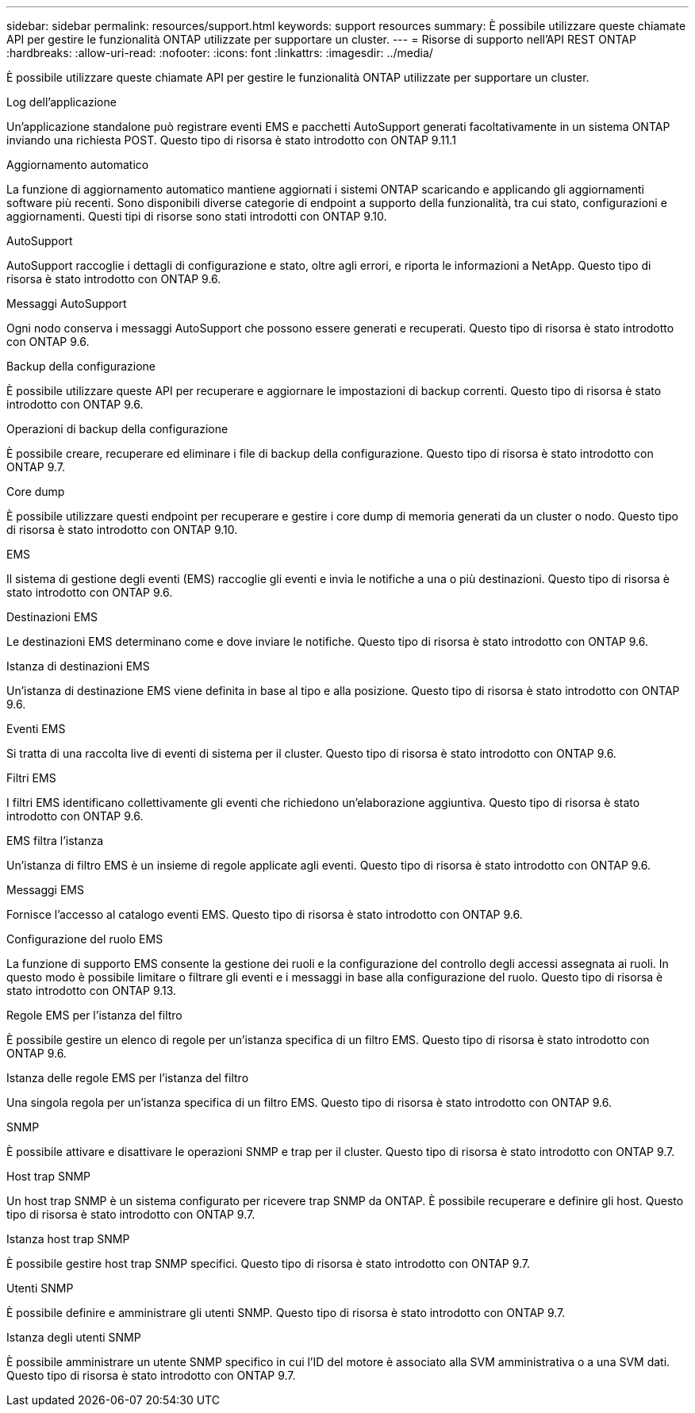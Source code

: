 ---
sidebar: sidebar 
permalink: resources/support.html 
keywords: support resources 
summary: È possibile utilizzare queste chiamate API per gestire le funzionalità ONTAP utilizzate per supportare un cluster. 
---
= Risorse di supporto nell'API REST ONTAP
:hardbreaks:
:allow-uri-read: 
:nofooter: 
:icons: font
:linkattrs: 
:imagesdir: ../media/


[role="lead"]
È possibile utilizzare queste chiamate API per gestire le funzionalità ONTAP utilizzate per supportare un cluster.

.Log dell'applicazione
Un'applicazione standalone può registrare eventi EMS e pacchetti AutoSupport generati facoltativamente in un sistema ONTAP inviando una richiesta POST. Questo tipo di risorsa è stato introdotto con ONTAP 9.11.1

.Aggiornamento automatico
La funzione di aggiornamento automatico mantiene aggiornati i sistemi ONTAP scaricando e applicando gli aggiornamenti software più recenti. Sono disponibili diverse categorie di endpoint a supporto della funzionalità, tra cui stato, configurazioni e aggiornamenti. Questi tipi di risorse sono stati introdotti con ONTAP 9.10.

.AutoSupport
AutoSupport raccoglie i dettagli di configurazione e stato, oltre agli errori, e riporta le informazioni a NetApp. Questo tipo di risorsa è stato introdotto con ONTAP 9.6.

.Messaggi AutoSupport
Ogni nodo conserva i messaggi AutoSupport che possono essere generati e recuperati. Questo tipo di risorsa è stato introdotto con ONTAP 9.6.

.Backup della configurazione
È possibile utilizzare queste API per recuperare e aggiornare le impostazioni di backup correnti. Questo tipo di risorsa è stato introdotto con ONTAP 9.6.

.Operazioni di backup della configurazione
È possibile creare, recuperare ed eliminare i file di backup della configurazione. Questo tipo di risorsa è stato introdotto con ONTAP 9.7.

.Core dump
È possibile utilizzare questi endpoint per recuperare e gestire i core dump di memoria generati da un cluster o nodo. Questo tipo di risorsa è stato introdotto con ONTAP 9.10.

.EMS
Il sistema di gestione degli eventi (EMS) raccoglie gli eventi e invia le notifiche a una o più destinazioni. Questo tipo di risorsa è stato introdotto con ONTAP 9.6.

.Destinazioni EMS
Le destinazioni EMS determinano come e dove inviare le notifiche. Questo tipo di risorsa è stato introdotto con ONTAP 9.6.

.Istanza di destinazioni EMS
Un'istanza di destinazione EMS viene definita in base al tipo e alla posizione. Questo tipo di risorsa è stato introdotto con ONTAP 9.6.

.Eventi EMS
Si tratta di una raccolta live di eventi di sistema per il cluster. Questo tipo di risorsa è stato introdotto con ONTAP 9.6.

.Filtri EMS
I filtri EMS identificano collettivamente gli eventi che richiedono un'elaborazione aggiuntiva. Questo tipo di risorsa è stato introdotto con ONTAP 9.6.

.EMS filtra l'istanza
Un'istanza di filtro EMS è un insieme di regole applicate agli eventi. Questo tipo di risorsa è stato introdotto con ONTAP 9.6.

.Messaggi EMS
Fornisce l'accesso al catalogo eventi EMS. Questo tipo di risorsa è stato introdotto con ONTAP 9.6.

.Configurazione del ruolo EMS
La funzione di supporto EMS consente la gestione dei ruoli e la configurazione del controllo degli accessi assegnata ai ruoli. In questo modo è possibile limitare o filtrare gli eventi e i messaggi in base alla configurazione del ruolo. Questo tipo di risorsa è stato introdotto con ONTAP 9.13.

.Regole EMS per l'istanza del filtro
È possibile gestire un elenco di regole per un'istanza specifica di un filtro EMS. Questo tipo di risorsa è stato introdotto con ONTAP 9.6.

.Istanza delle regole EMS per l'istanza del filtro
Una singola regola per un'istanza specifica di un filtro EMS. Questo tipo di risorsa è stato introdotto con ONTAP 9.6.

.SNMP
È possibile attivare e disattivare le operazioni SNMP e trap per il cluster. Questo tipo di risorsa è stato introdotto con ONTAP 9.7.

.Host trap SNMP
Un host trap SNMP è un sistema configurato per ricevere trap SNMP da ONTAP. È possibile recuperare e definire gli host. Questo tipo di risorsa è stato introdotto con ONTAP 9.7.

.Istanza host trap SNMP
È possibile gestire host trap SNMP specifici. Questo tipo di risorsa è stato introdotto con ONTAP 9.7.

.Utenti SNMP
È possibile definire e amministrare gli utenti SNMP. Questo tipo di risorsa è stato introdotto con ONTAP 9.7.

.Istanza degli utenti SNMP
È possibile amministrare un utente SNMP specifico in cui l'ID del motore è associato alla SVM amministrativa o a una SVM dati. Questo tipo di risorsa è stato introdotto con ONTAP 9.7.
